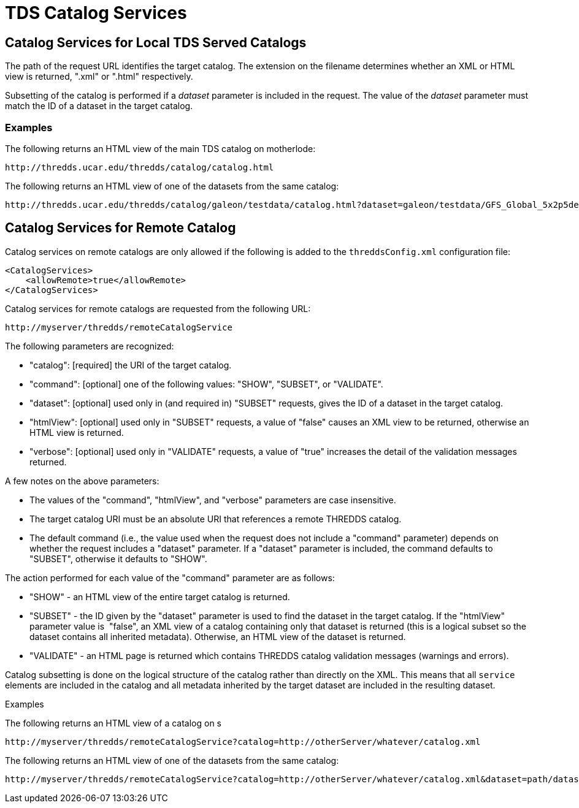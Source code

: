 :source-highlighter: coderay
[[threddsDocs]]

= TDS Catalog Services

== Catalog Services for Local TDS Served Catalogs

The path of the request URL identifies the target catalog. The extension
on the filename determines whether an XML or HTML view is returned,
".xml" or ".html" respectively.

Subsetting of the catalog is performed if a _dataset_ parameter is
included in the request. The value of the _dataset_ parameter must match
the ID of a dataset in the target catalog.

=== Examples

The following returns an HTML view of the main TDS catalog on
motherlode:

------------------------------------------------------------
http://thredds.ucar.edu/thredds/catalog/catalog.html
------------------------------------------------------------

The following returns an HTML view of one of the datasets from the same
catalog: +

---------------------------------------------------------------------------------------------------------------------------
http://thredds.ucar.edu/thredds/catalog/galeon/testdata/catalog.html?dataset=galeon/testdata/GFS_Global_5x2p5deg.nc
---------------------------------------------------------------------------------------------------------------------------

== Catalog Services for Remote Catalog

Catalog services on remote catalogs are only allowed if the following is
added to the `threddsConfig.xml` configuration file:

-----------------------------------
<CatalogServices>
    <allowRemote>true</allowRemote>
</CatalogServices>
-----------------------------------

Catalog services for remote catalogs are requested from the following
URL:

--------------------------------------------
http://myserver/thredds/remoteCatalogService
--------------------------------------------

The following parameters are recognized:

* "catalog": [required] the URI of the target catalog.
* "command": [optional] one of the following values: "SHOW",
"SUBSET", or "VALIDATE".
* "dataset": [optional] used only in (and required in) "SUBSET"
requests, gives the ID of a dataset in the target catalog.
* "htmlView": [optional] used only in "SUBSET" requests, a value of
"false" causes an XML view to be returned, otherwise an HTML view is
returned. 
* "verbose": [optional] used only in "VALIDATE" requests, a value of
"true" increases the detail of the validation messages returned.

A few notes on the above parameters:

* The values of the "command", "htmlView", and "verbose"
parameters are case insensitive.
* The target catalog URI must be an absolute URI that references a
remote THREDDS catalog. 
* The default command (i.e., the value used when the request does not
include a "command" parameter) depends on whether the request includes
a "dataset" parameter. If a "dataset" parameter is included, the
command defaults to "SUBSET", otherwise it defaults to "SHOW".

The action performed for each value of the "command" parameter are as
follows:

* "SHOW" - an HTML view of the entire target catalog is returned.
* "SUBSET" - the ID given by the "dataset" parameter is used to find
the dataset in the target catalog. If the "htmlView" parameter value
is  "false", an XML view of a catalog containing only that dataset is
returned (this is a logical subset so the dataset contains all inherited
metadata). Otherwise, an HTML view of the dataset is returned.
* "VALIDATE" - an HTML page is returned which contains THREDDS catalog
validation messages (warnings and errors).

Catalog subsetting is done on the logical structure of the catalog
rather than directly on the XML. This means that all `service` elements
are included in the catalog and all metadata inherited by the target
dataset are included in the resulting dataset.

Examples

The following returns an HTML view of a catalog on s

--------------------------------------------------------------------------------------------
http://myserver/thredds/remoteCatalogService?catalog=http://otherServer/whatever/catalog.xml
--------------------------------------------------------------------------------------------

The following returns an HTML view of one of the datasets from the same
catalog:

-------------------------------------------------------------------------------------------------------------------
http://myserver/thredds/remoteCatalogService?catalog=http://otherServer/whatever/catalog.xml&dataset=path/datasetID
-------------------------------------------------------------------------------------------------------------------

